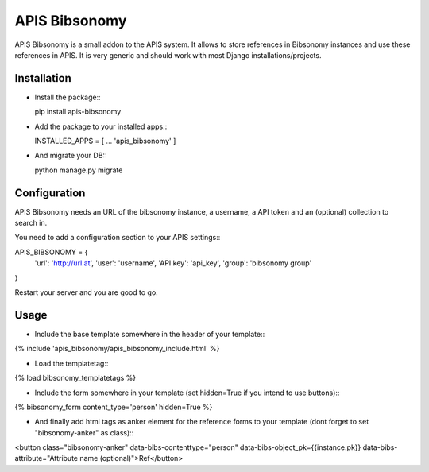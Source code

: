 APIS Bibsonomy
==============

APIS Bibsonomy is a small addon to the APIS system. It allows to store references in Bibsonomy instances and use these references in APIS.
It is very generic and should work with most Django installations/projects.

Installation
------------

- Install the package:::

  pip install apis-bibsonomy

- Add the package to your installed apps:::

  INSTALLED_APPS = [
  ...
  'apis_bibsonomy'
  ]

- And migrate your DB:::

  python manage.py migrate

Configuration
-------------

APIS Bibsonomy needs an URL of the bibsonomy instance, a username, a API token and an (optional) collection to search in.

You need to add a configuration section to your APIS settings:::

APIS_BIBSONOMY = {
   'url': 'http://url.at',
   'user': 'username',
   'API key': 'api_key',
   'group': 'bibsonomy group'
}

Restart your server and you are good to go.


Usage
-----

- Include the base template somewhere in the header of your template:::

{% include 'apis_bibsonomy/apis_bibsonomy_include.html' %}

- Load the templatetag:::

{% load bibsonomy_templatetags %}

- Include the form somewhere in your template (set hidden=True if you intend to use buttons):::

{% bibsonomy_form content_type='person' hidden=True %}

- And finally add html tags as anker element for the reference forms to your template (dont forget to set "bibsonomy-anker" as class):::

<button class="bibsonomy-anker" data-bibs-contenttype="person" data-bibs-object_pk={{instance.pk}} data-bibs-attribute="Attribute name (optional)">Ref</button>


